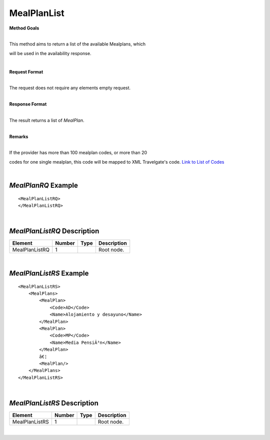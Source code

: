 MealPlanList
============

**Method Goals**

| 
| This method aims to return a list of the available Mealplans, which
will be used in the availability response.

|

**Request Format**

| 
| The request does not require any elements empty request.

|

**Response Format**

| 
| The result returns a list of *MealPlan*.

|

**Remarks**

| 
| If the provider has more than 100 mealplan codes, or more than 20
codes for one single mealplan, this code will be mapped to XML
Travelgate's code. `Link to List of
Codes <#Link%20to%20List%20of%20Codes>`__

|
*MealPlanRQ* Example
--------------------

::

    <MealPlanListRQ>
    </MealPlanListRQ>

| 
*MealPlanListRQ* Description
----------------------------

+---------------------+----------+----------+---------------------------------------------------------------------------------------------+
| Element             | Number   | Type     | Description                                                                                 |
+=====================+==========+==========+=============================================================================================+
| MealPlanListRQ      | 1        |          | Root node.                                                                                  |
+---------------------+----------+----------+---------------------------------------------------------------------------------------------+

|
*MealPlanListRS* Example
------------------------

::

    <MealPlanListRS>
        <MealPlans>
            <MealPlan>
                <Code>AD</Code>
                <Name>Alojamiento y desayuno</Name>
            </MealPlan>
            <MealPlan>
                <Code>MP</Code>
                <Name>Media PensiÃ³n</Name>
            </MealPlan>
            â€¦
            <MealPlan/>
        </MealPlans>
    </MealPlanListRS>

| 
*MealPlanListRS* Description
----------------------------

+---------------------+----------+----------+---------------------------------------------------------------------------------------------+
| Element             | Number   | Type     | Description                                                                                 |
+=====================+==========+==========+=============================================================================================+
| MealPlanListRS      | 1        |          | Root node.                                                                                  |
+---------------------+----------+----------+---------------------------------------------------------------------------------------------+

|